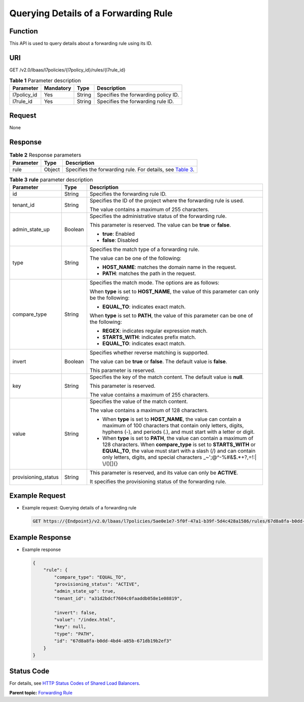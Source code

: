 Querying Details of a Forwarding Rule
=====================================

Function
^^^^^^^^

This API is used to query details about a forwarding rule using its ID.

URI
^^^

GET /v2.0/lbaas/l7policies/{l7policy_id}/rules/{l7rule_id}

.. table:: **Table 1** Parameter description

   =========== ========= ====== ===================================
   Parameter   Mandatory Type   Description
   =========== ========= ====== ===================================
   l7policy_id Yes       String Specifies the forwarding policy ID.
   l7rule_id   Yes       String Specifies the forwarding rule ID.
   =========== ========= ====== ===================================

Request
^^^^^^^

None

Response
^^^^^^^^

.. table:: **Table 2** Response parameters

   +-----------+--------+-----------------------------------------------------------------------------------------------+
   | Parameter | Type   | Description                                                                                   |
   +===========+========+===============================================================================================+
   | rule      | Object | Specifies the forwarding rule. For details, see `Table                                        |
   |           |        | 3 <#elb_zq_zg_0003__en-us_topic_0116649235_table239892725716>`__.                             |
   +-----------+--------+-----------------------------------------------------------------------------------------------+

.. table:: **Table 3** **rule** parameter description

   +---------------------------------------+---------------------------------------+---------------------------------------+
   | Parameter                             | Type                                  | Description                           |
   +=======================================+=======================================+=======================================+
   | id                                    | String                                | Specifies the forwarding rule ID.     |
   +---------------------------------------+---------------------------------------+---------------------------------------+
   | tenant_id                             | String                                | Specifies the ID of the project where |
   |                                       |                                       | the forwarding rule is used.          |
   |                                       |                                       |                                       |
   |                                       |                                       | The value contains a maximum of 255   |
   |                                       |                                       | characters.                           |
   +---------------------------------------+---------------------------------------+---------------------------------------+
   | admin_state_up                        | Boolean                               | Specifies the administrative status   |
   |                                       |                                       | of the forwarding rule.               |
   |                                       |                                       |                                       |
   |                                       |                                       | This parameter is reserved. The value |
   |                                       |                                       | can be **true** or **false**.         |
   |                                       |                                       |                                       |
   |                                       |                                       | -  **true**: Enabled                  |
   |                                       |                                       | -  **false**: Disabled                |
   +---------------------------------------+---------------------------------------+---------------------------------------+
   | type                                  | String                                | Specifies the match type of a         |
   |                                       |                                       | forwarding rule.                      |
   |                                       |                                       |                                       |
   |                                       |                                       | The value can be one of the           |
   |                                       |                                       | following:                            |
   |                                       |                                       |                                       |
   |                                       |                                       | -  **HOST_NAME**: matches the domain  |
   |                                       |                                       |    name in the request.               |
   |                                       |                                       | -  **PATH**: matches the path in the  |
   |                                       |                                       |    request.                           |
   +---------------------------------------+---------------------------------------+---------------------------------------+
   | compare_type                          | String                                | Specifies the match mode. The options |
   |                                       |                                       | are as follows:                       |
   |                                       |                                       |                                       |
   |                                       |                                       | When **type** is set to               |
   |                                       |                                       | **HOST_NAME**, the value of this      |
   |                                       |                                       | parameter can only be the following:  |
   |                                       |                                       |                                       |
   |                                       |                                       | -  **EQUAL_TO**: indicates exact      |
   |                                       |                                       |    match.                             |
   |                                       |                                       |                                       |
   |                                       |                                       | When **type** is set to **PATH**, the |
   |                                       |                                       | value of this parameter can be one of |
   |                                       |                                       | the following:                        |
   |                                       |                                       |                                       |
   |                                       |                                       | -  **REGEX**: indicates regular       |
   |                                       |                                       |    expression match.                  |
   |                                       |                                       | -  **STARTS_WITH**: indicates prefix  |
   |                                       |                                       |    match.                             |
   |                                       |                                       | -  **EQUAL_TO**: indicates exact      |
   |                                       |                                       |    match.                             |
   +---------------------------------------+---------------------------------------+---------------------------------------+
   | invert                                | Boolean                               | Specifies whether reverse matching is |
   |                                       |                                       | supported.                            |
   |                                       |                                       |                                       |
   |                                       |                                       | The value can be **true** or          |
   |                                       |                                       | **false**. The default value is       |
   |                                       |                                       | **false**.                            |
   |                                       |                                       |                                       |
   |                                       |                                       | This parameter is reserved.           |
   +---------------------------------------+---------------------------------------+---------------------------------------+
   | key                                   | String                                | Specifies the key of the match        |
   |                                       |                                       | content. The default value is         |
   |                                       |                                       | **null**.                             |
   |                                       |                                       |                                       |
   |                                       |                                       | This parameter is reserved.           |
   |                                       |                                       |                                       |
   |                                       |                                       | The value contains a maximum of 255   |
   |                                       |                                       | characters.                           |
   +---------------------------------------+---------------------------------------+---------------------------------------+
   | value                                 | String                                | Specifies the value of the match      |
   |                                       |                                       | content.                              |
   |                                       |                                       |                                       |
   |                                       |                                       | The value contains a maximum of 128   |
   |                                       |                                       | characters.                           |
   |                                       |                                       |                                       |
   |                                       |                                       | -  When **type** is set to            |
   |                                       |                                       |    **HOST_NAME**, the value can       |
   |                                       |                                       |    contain a maximum of 100           |
   |                                       |                                       |    characters that contain only       |
   |                                       |                                       |    letters, digits, hyphens (-), and  |
   |                                       |                                       |    periods (.), and must start with a |
   |                                       |                                       |    letter or digit.                   |
   |                                       |                                       | -  When **type** is set to **PATH**,  |
   |                                       |                                       |    the value can contain a maximum of |
   |                                       |                                       |    128 characters. When               |
   |                                       |                                       |    **compare_type** is set to         |
   |                                       |                                       |    **STARTS_WITH** or **EQUAL_TO**,   |
   |                                       |                                       |    the value must start with a slash  |
   |                                       |                                       |    (/) and can contain only letters,  |
   |                                       |                                       |    digits, and special characters     |
   |                                       |                                       |    \_~';@^-%#&$.*+?,=!:\| \\/()[]{}   |
   +---------------------------------------+---------------------------------------+---------------------------------------+
   | provisioning_status                   | String                                | This parameter is reserved, and its   |
   |                                       |                                       | value can only be **ACTIVE**.         |
   |                                       |                                       |                                       |
   |                                       |                                       | It specifies the provisioning status  |
   |                                       |                                       | of the forwarding rule.               |
   +---------------------------------------+---------------------------------------+---------------------------------------+

Example Request
^^^^^^^^^^^^^^^

-  Example request: Querying details of a forwarding rule

   .. code:: screen

      GET https://{Endpoint}/v2.0/lbaas/l7policies/5ae0e1e7-5f0f-47a1-b39f-5d4c428a1586/rules/67d8a8fa-b0dd-4bd4-a85b-671db19b2ef3

Example Response
^^^^^^^^^^^^^^^^

-  Example response

   .. code:: screen

      {
          "rule": {
              "compare_type": "EQUAL_TO",
              "provisioning_status": "ACTIVE", 
              "admin_state_up": true, 
              "tenant_id": "a31d2bdcf7604c0faaddb058e1e08819", 
        
              "invert": false, 
              "value": "/index.html", 
              "key": null, 
              "type": "PATH", 
              "id": "67d8a8fa-b0dd-4bd4-a85b-671db19b2ef3"
          }
      }

Status Code
^^^^^^^^^^^

For details, see `HTTP Status Codes of Shared Load Balancers <elb_gc_0002.html>`__.

**Parent topic:** `Forwarding Rule <elb_zq_zg_0000.html>`__
